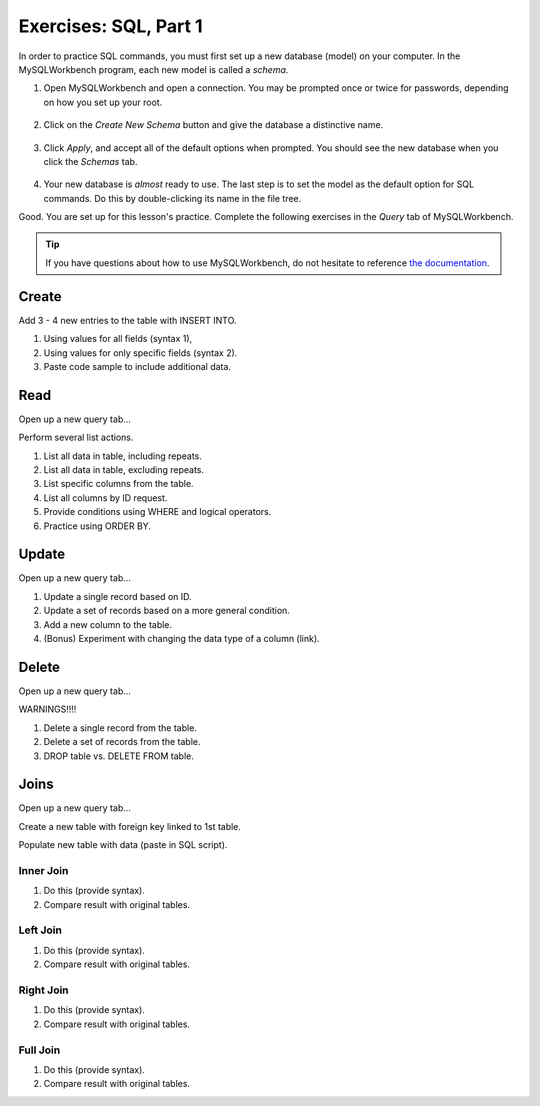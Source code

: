 Exercises: SQL, Part 1
======================

In order to practice SQL commands, you must first set up a new database (model)
on your computer. In the MySQLWorkbench program, each new model is called a
*schema*.

#. Open MySQLWorkbench and open a connection. You may be prompted once or twice
   for passwords, depending on how you set up your root.

   .. figure:: ./figures/mswHomeScreen.png
      :alt: MySQLWorkbench home screen.
      :scale: 60%

#. Click on the *Create New Schema* button and give the database a distinctive
   name.

   .. figure:: ./figures/createNewSchemaButton.png
      :alt: Create new schema button.

#. Click *Apply*, and accept all of the default options when prompted. You
   should see the new database when you click the *Schemas* tab.

   .. figure:: ./figures/practiceSchema.png
      :alt: New practice database in the file tree.
      :scale: 80%

#. Your new database is *almost* ready to use. The last step is to set the
   model as the default option for SQL commands. Do this by double-clicking its
   name in the file tree.

Good. You are set up for this lesson's practice. Complete the following
exercises in the *Query* tab of MySQLWorkbench.

.. admonition:: Tip

   If you have questions about how to use MySQLWorkbench, do not hesitate to
   reference `the documentation <https://dev.mysql.com/doc/workbench/en/wb-home.html>`__.

Create
------

Add 3 - 4 new entries to the table with INSERT INTO.

#. Using values for all fields (syntax 1),
#. Using values for only specific fields (syntax 2).
#. Paste code sample to include additional data.

Read
----

Open up a new query tab...

Perform several list actions.

#. List all data in table, including repeats.
#. List all data in table, excluding repeats.
#. List specific columns from the table.
#. List all columns by ID request.
#. Provide conditions using WHERE and logical operators.
#. Practice using ORDER BY.

Update
------

Open up a new query tab...

#. Update a single record based on ID.
#. Update a set of records based on a more general condition.
#. Add a new column to the table.
#. (Bonus) Experiment with changing the data type of a column (link).

Delete
------

Open up a new query tab...

WARNINGS!!!!

#. Delete a single record from the table.
#. Delete a set of records from the table.
#. DROP table vs. DELETE FROM table.

Joins
-----

Open up a new query tab...

Create a new table with foreign key linked to 1st table.

Populate new table with data (paste in SQL script).

Inner Join
^^^^^^^^^^

#. Do this (provide syntax).
#. Compare result with original tables.

Left Join
^^^^^^^^^

#. Do this (provide syntax).
#. Compare result with original tables.

Right Join
^^^^^^^^^^

#. Do this (provide syntax).
#. Compare result with original tables.

Full Join
^^^^^^^^^

#. Do this (provide syntax).
#. Compare result with original tables.
